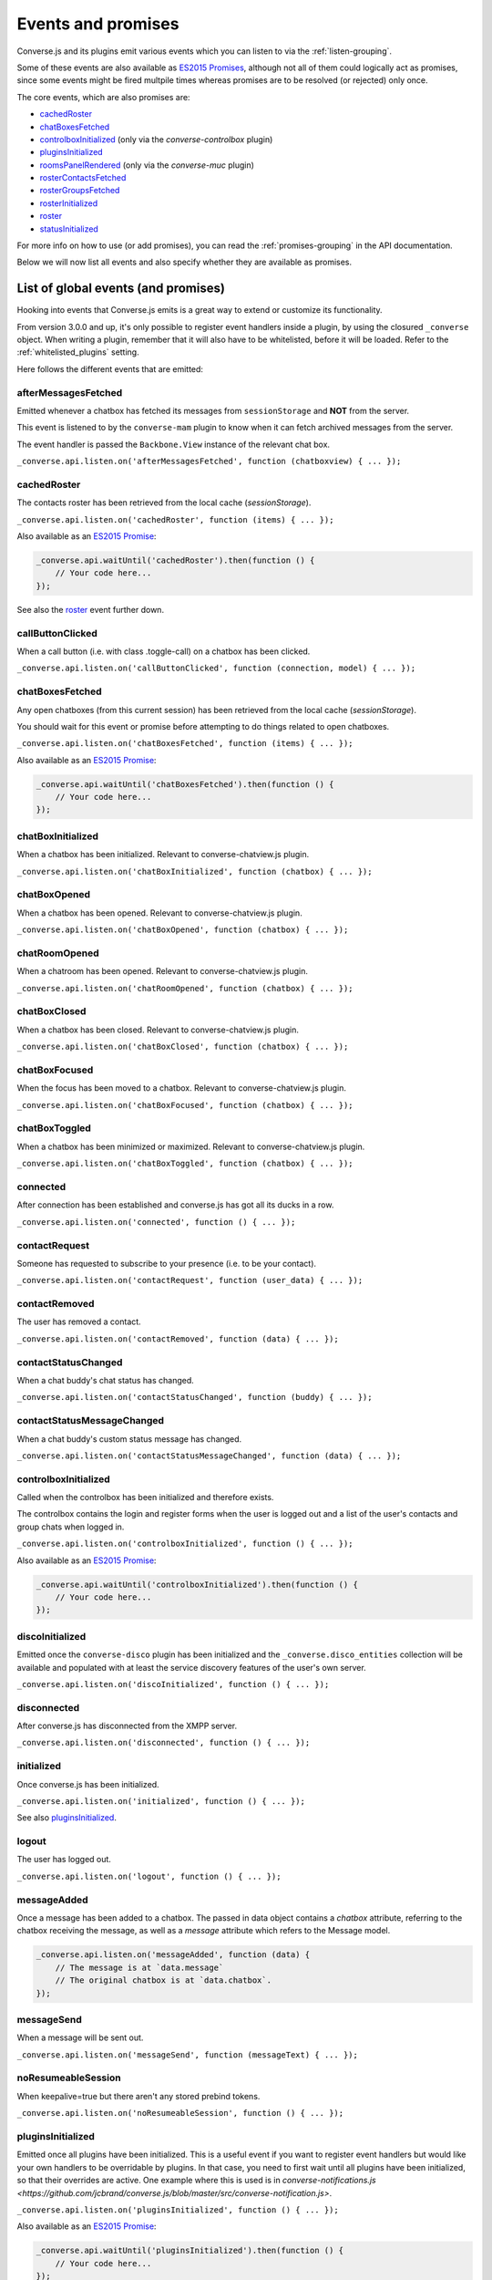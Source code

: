 .. raw:: html

    <div id="banner"><a href="https://github.com/jcbrand/converse.js/blob/master/docs/source/theming.rst">Edit me on GitHub</a></div>

.. _`events-API`:

Events and promises
===================

Converse.js and its plugins emit various events which you can listen to via the
:ref:`listen-grouping`.

Some of these events are also available as `ES2015 Promises <http://es6-features.org/#PromiseUsage>`_,
although not all of them could logically act as promises, since some events
might be fired multpile times whereas promises are to be resolved (or
rejected) only once.

The core events, which are also promises are:

* `cachedRoster`_
* `chatBoxesFetched`_
* `controlboxInitialized`_ (only via the `converse-controlbox` plugin)
* `pluginsInitialized`_
* `roomsPanelRendered`_ (only via the `converse-muc` plugin)
* `rosterContactsFetched`_
* `rosterGroupsFetched`_
* `rosterInitialized`_
* `roster`_
* `statusInitialized`_

For more info on how to use (or add promises), you can read the
:ref:`promises-grouping` in the API documentation.

Below we will now list all events and also specify whether they are available
as promises.

List of global events (and promises)
------------------------------------

Hooking into events that Converse.js emits is a great way to extend or
customize its functionality.

From version 3.0.0 and up, it's only possible to register event handlers inside
a plugin, by using the closured ``_converse`` object. When writing a plugin,
remember that it will also have to be whitelisted, before it will be loaded.
Refer to the :ref:`whitelisted_plugins` setting.

Here follows the different events that are emitted:

afterMessagesFetched
~~~~~~~~~~~~~~~~~~~~

Emitted whenever a chatbox has fetched its messages from ``sessionStorage`` and
**NOT** from the server.

This event is listened to by the ``converse-mam`` plugin to know when it can
fetch archived messages from the server.

The event handler is passed the ``Backbone.View`` instance of the relevant chat
box.

``_converse.api.listen.on('afterMessagesFetched', function (chatboxview) { ... });``

.. _`cachedRoster`:

cachedRoster
~~~~~~~~~~~~

The contacts roster has been retrieved from the local cache (`sessionStorage`).

``_converse.api.listen.on('cachedRoster', function (items) { ... });``

Also available as an `ES2015 Promise <http://es6-features.org/#PromiseUsage>`_:

.. code-block:: javascript

    _converse.api.waitUntil('cachedRoster').then(function () {
        // Your code here...
    });

See also the `roster`_ event further down.

callButtonClicked
~~~~~~~~~~~~~~~~~

When a call button (i.e. with class .toggle-call) on a chatbox has been clicked.

``_converse.api.listen.on('callButtonClicked', function (connection, model) { ... });``

.. _`chatBoxesFetched`:

chatBoxesFetched
~~~~~~~~~~~~~~~~

Any open chatboxes (from this current session) has been retrieved from the local cache (`sessionStorage`).

You should wait for this event or promise before attempting to do things
related to open chatboxes.

``_converse.api.listen.on('chatBoxesFetched', function (items) { ... });``

Also available as an `ES2015 Promise <http://es6-features.org/#PromiseUsage>`_:

.. code-block:: javascript

    _converse.api.waitUntil('chatBoxesFetched').then(function () {
        // Your code here...
    });

chatBoxInitialized
~~~~~~~~~~~~~~~~~~

When a chatbox has been initialized. Relevant to converse-chatview.js plugin.

``_converse.api.listen.on('chatBoxInitialized', function (chatbox) { ... });``

chatBoxOpened
~~~~~~~~~~~~~

When a chatbox has been opened. Relevant to converse-chatview.js plugin.

``_converse.api.listen.on('chatBoxOpened', function (chatbox) { ... });``

chatRoomOpened
~~~~~~~~~~~~~~

When a chatroom has been opened. Relevant to converse-chatview.js plugin.

``_converse.api.listen.on('chatRoomOpened', function (chatbox) { ... });``

chatBoxClosed
~~~~~~~~~~~~~

When a chatbox has been closed. Relevant to converse-chatview.js plugin.

``_converse.api.listen.on('chatBoxClosed', function (chatbox) { ... });``

chatBoxFocused
~~~~~~~~~~~~~~

When the focus has been moved to a chatbox. Relevant to converse-chatview.js plugin.

``_converse.api.listen.on('chatBoxFocused', function (chatbox) { ... });``

chatBoxToggled
~~~~~~~~~~~~~~

When a chatbox has been minimized or maximized. Relevant to converse-chatview.js plugin.

``_converse.api.listen.on('chatBoxToggled', function (chatbox) { ... });``

connected
~~~~~~~~~

After connection has been established and converse.js has got all its ducks in a row.

``_converse.api.listen.on('connected', function () { ... });``

contactRequest
~~~~~~~~~~~~~~

Someone has requested to subscribe to your presence (i.e. to be your contact).

``_converse.api.listen.on('contactRequest', function (user_data) { ... });``

contactRemoved
~~~~~~~~~~~~~~

The user has removed a contact.

``_converse.api.listen.on('contactRemoved', function (data) { ... });``


contactStatusChanged
~~~~~~~~~~~~~~~~~~~~

When a chat buddy's chat status has changed.

``_converse.api.listen.on('contactStatusChanged', function (buddy) { ... });``

contactStatusMessageChanged
~~~~~~~~~~~~~~~~~~~~~~~~~~~

When a chat buddy's custom status message has changed.

``_converse.api.listen.on('contactStatusMessageChanged', function (data) { ... });``

controlboxInitialized
~~~~~~~~~~~~~~~~~~~~~

Called when the controlbox has been initialized and therefore exists.

The controlbox contains the login and register forms when
the user is logged out and a list of the user's contacts and group chats when
logged in.

``_converse.api.listen.on('controlboxInitialized', function () { ... });``

Also available as an `ES2015 Promise <http://es6-features.org/#PromiseUsage>`_:

.. code-block:: javascript

    _converse.api.waitUntil('controlboxInitialized').then(function () {
        // Your code here...
    });

discoInitialized
~~~~~~~~~~~~~~~~

Emitted once the ``converse-disco`` plugin has been initialized and the
``_converse.disco_entities`` collection will be available and populated with at
least the service discovery features of the user's own server.

``_converse.api.listen.on('discoInitialized', function () { ... });``

disconnected
~~~~~~~~~~~~

After converse.js has disconnected from the XMPP server.

``_converse.api.listen.on('disconnected', function () { ... });``

initialized
~~~~~~~~~~~

Once converse.js has been initialized.

``_converse.api.listen.on('initialized', function () { ... });``

See also `pluginsInitialized`_.

logout
~~~~~~

The user has logged out.

``_converse.api.listen.on('logout', function () { ... });``

messageAdded
~~~~~~~~~~~~

Once a message has been added to a chatbox. The passed in data object contains
a `chatbox` attribute, referring to the chatbox receiving the message, as well
as a `message` attribute which refers to the Message model.

.. code-block:: javascript

    _converse.api.listen.on('messageAdded', function (data) {
        // The message is at `data.message`
        // The original chatbox is at `data.chatbox`.
    });

messageSend
~~~~~~~~~~~

When a message will be sent out.

``_converse.api.listen.on('messageSend', function (messageText) { ... });``

noResumeableSession
~~~~~~~~~~~~~~~~~~~

When keepalive=true but there aren't any stored prebind tokens.

``_converse.api.listen.on('noResumeableSession', function () { ... });``

.. _`pluginsInitialized`:

pluginsInitialized
~~~~~~~~~~~~~~~~~~

Emitted once all plugins have been initialized. This is a useful event if you want to
register event handlers but would like your own handlers to be overridable by
plugins. In that case, you need to first wait until all plugins have been
initialized, so that their overrides are active. One example where this is used
is in `converse-notifications.js <https://github.com/jcbrand/converse.js/blob/master/src/converse-notification.js>`.

``_converse.api.listen.on('pluginsInitialized', function () { ... });``

Also available as an `ES2015 Promise <http://es6-features.org/#PromiseUsage>`_:

.. code-block:: javascript

    _converse.api.waitUntil('pluginsInitialized').then(function () {
        // Your code here...
    });

reconnecting
~~~~~~~~~~~~

Fired once converse.js has determined that it will attempt to reconnect (and
each subsequent time, if it attempts repeatedly).

reconnected
~~~~~~~~~~~

After the connection has dropped and converse.js has reconnected.
Any Strophe stanza handlers (as registered via `converse.listen.stanza`) will
have to be registered anew.

.. code-block:: javascript

    _converse.api.listen.on('reconnected', function () { ... });


privateChatsAutoJoined
~~~~~~~~~~~~~~~~~~~~~~

Emitted once any private chats have been automatically joined as specified by
the _`auto_join_private_chats` settings.

.. code-block:: javascript

    _converse.api.listen.on('privateChatsAutoJoined', function () { ... });

Also available as an `ES2015 Promise <http://es6-features.org/#PromiseUsage>`_.

.. code-block:: javascript

    _converse.api.waitUntil('privateChatsAutoJoined').then(function () {
        // Your code here...
    });

roomsAutoJoined
---------------

Emitted once any rooms that have been configured to be automatically joined,
specified via the _`auto_join_rooms` setting, have been entered.

.. code-block:: javascript

    _converse.api.listen.on('roomsAutoJoined', function () { ... });

Also available as an `ES2015 Promise <http://es6-features.org/#PromiseUsage>`_:

.. code-block:: javascript

    _converse.api.waitUntil('roomsAutoJoined').then(function () {
        // Your code here...
    });

roomInviteSent
~~~~~~~~~~~~~~

After the user has sent out a direct invitation, to a roster contact, asking them to join a room.

``_converse.api.listen.on('roomInvite', function (data) { ... });``

roomInviteReceived
~~~~~~~~~~~~~~~~~~

After the user has sent out a direct invitation, to a roster contact, asking them to join a room.

``_converse.api.listen.on('roomInvite', function (data) { ... });``

.. _`roomsPanelRendered`:

roomsPanelRendered
~~~~~~~~~~~~~~~~~~

Emitted once the "Rooms" panel in the control box has been rendered.
Used by `converse-bookmarks` and `converse-roomslist` to know when they can
render themselves in that panel.

``_converse.api.listen.on('roomsPanelRendered', function (data) { ... });``

Also available as an `ES2015 Promise <http://es6-features.org/#PromiseUsage>`_:

.. code-block:: javascript

    _converse.api.waitUntil('roomsPanelRendered').then(function () {
        // Your code here...
    });

.. _`roster`:

roster
~~~~~~

When the roster has been received from the XMPP server.

``_converse.api.listen.on('roster', function (items) { ... });``

Also available as an `ES2015 Promise <http://es6-features.org/#PromiseUsage>`_:

.. code-block:: javascript

    _converse.api.waitUntil('roster').then(function () {
        // Your code here...
    });

See also the `cachedRoster` event further up, which gets called instead of
`roster` if its already in `sessionStorage`.

.. _`rosterContactsFetched`:

rosterContactsFetched
~~~~~~~~~~~~~~~~~~~~~

Triggered once roster contacts have been fetched. Used by the
`converse-rosterview.js` plugin to know when it can start to show the roster.

Also available as an `ES2015 Promise <http://es6-features.org/#PromiseUsage>`_:

.. code-block:: javascript

    _converse.api.waitUntil('rosterContactsFetched').then(function () {
        // Your code here...
    });

.. _`rosterGroupsFetched`:

rosterGroupsFetched
~~~~~~~~~~~~~~~~~~~

Triggered once roster groups have been fetched. Used by the
`converse-rosterview.js` plugin to know when it can start alphabetically
position roster groups.

Also available as an `ES2015 Promise <http://es6-features.org/#PromiseUsage>`_:

.. code-block:: javascript

    _converse.api.waitUntil('rosterGroupsFetched').then(function () {
        // Your code here...
    });

.. _`rosterInitialized`:

rosterInitialized
~~~~~~~~~~~~~~~~~

The Backbone collections `RosterContacts` and `RosterGroups` have been created,
but not yet populated with data.

This event is useful when you want to create views for these collections.

Also available as an `ES2015 Promise <http://es6-features.org/#PromiseUsage>`_:

.. code-block:: javascript

    _converse.api.waitUntil('rosterInitialized').then(function () {
        // Your code here...
    });

rosterPush
~~~~~~~~~~

When the roster receives a push event from server. (i.e. New entry in your buddy list)

``_converse.api.listen.on('rosterPush', function (items) { ... });``

rosterReadyAfterReconnection
~~~~~~~~~~~~~~~~~~~~~~~~~~~~

Similar to `rosterInitialized`, but instead pertaining to reconnection. This
event indicates that the Backbone collections representing the roster and its
groups are now again available after converse.js has reconnected.

.. _`statusInitialized`:

statusInitialized
~~~~~~~~~~~~~~~~~

When the user's own chat status has been initialized.

``_converse.api.listen.on('statusInitialized', function (status) { ... });``

Also available as an `ES2015 Promise <http://es6-features.org/#PromiseUsage>`_:

.. code-block:: javascript

    _converse.api.waitUntil('statusInitialized').then(function () {
        // Your code here...
    });

statusChanged
~~~~~~~~~~~~~

When own chat status has changed.

``_converse.api.listen.on('statusChanged', function (status) { ... });``

statusMessageChanged
~~~~~~~~~~~~~~~~~~~~

When own custom status message has changed.

``_converse.api.listen.on('statusMessageChanged', function (message) { ... });``

serviceDiscovered
~~~~~~~~~~~~~~~~~

When converse.js has learned of a service provided by the XMPP server. See XEP-0030.

``_converse.api.listen.on('serviceDiscovered', function (service) { ... });``

windowStateChanged
~~~~~~~~~~~~~~~~~~

When window state has changed. Used to determine when a user left the page and when came back.

``_converse.api.listen.on('windowStateChanged', function (data) { ... });``


List of events on the ChatRoom Backbone.Model
---------------------------------------------

configurationNeeded
~~~~~~~~~~~~~~~~~~~

Triggered when a new room has been created which first needs to be configured
and when `auto_configure` is set to `false`.

Used by the core `ChatRoomView` view in order to know when to render the
configuration form for a new room.
